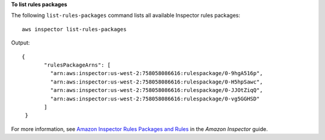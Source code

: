 **To list rules packages**

The following ``list-rules-packages`` command lists all available Inspector rules packages::

  aws inspector list-rules-packages

Output::

 {
	"rulesPackageArns": [
	  "arn:aws:inspector:us-west-2:758058086616:rulespackage/0-9hgA516p",
	  "arn:aws:inspector:us-west-2:758058086616:rulespackage/0-H5hpSawc",
	  "arn:aws:inspector:us-west-2:758058086616:rulespackage/0-JJOtZiqQ",
	  "arn:aws:inspector:us-west-2:758058086616:rulespackage/0-vg5GGHSD"
	]
  }

For more information, see `Amazon Inspector Rules Packages and Rules`_ in the *Amazon Inspector* guide.

.. _`Amazon Inspector Rules Packages and Rules`: https://docs.aws.amazon.com/inspector/latest/userguide/inspector_rule-packages.html
